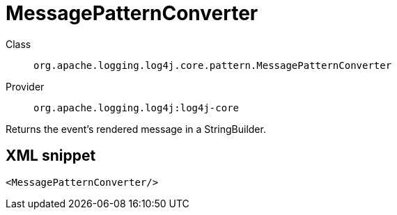 ////
Licensed to the Apache Software Foundation (ASF) under one or more
contributor license agreements. See the NOTICE file distributed with
this work for additional information regarding copyright ownership.
The ASF licenses this file to You under the Apache License, Version 2.0
(the "License"); you may not use this file except in compliance with
the License. You may obtain a copy of the License at

    https://www.apache.org/licenses/LICENSE-2.0

Unless required by applicable law or agreed to in writing, software
distributed under the License is distributed on an "AS IS" BASIS,
WITHOUT WARRANTIES OR CONDITIONS OF ANY KIND, either express or implied.
See the License for the specific language governing permissions and
limitations under the License.
////
[#org_apache_logging_log4j_core_pattern_MessagePatternConverter]
= MessagePatternConverter

Class:: `org.apache.logging.log4j.core.pattern.MessagePatternConverter`
Provider:: `org.apache.logging.log4j:log4j-core`

Returns the event's rendered message in a StringBuilder.

[#org_apache_logging_log4j_core_pattern_MessagePatternConverter-XML-snippet]
== XML snippet
[source, xml]
----
<MessagePatternConverter/>
----
